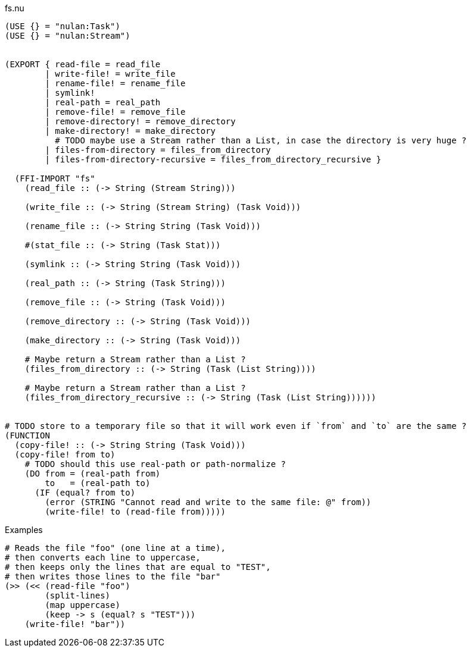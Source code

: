 .fs.nu
[source]
----
(USE {} = "nulan:Task")
(USE {} = "nulan:Stream")


(EXPORT { read-file = read_file
        | write-file! = write_file
        | rename-file! = rename_file
        | symlink!
        | real-path = real_path
        | remove-file! = remove_file
        | remove-directory! = remove_directory
        | make-directory! = make_directory
          # TODO maybe use a Stream rather than a List, in case the directory is very huge ?
        | files-from-directory = files_from_directory
        | files-from-directory-recursive = files_from_directory_recursive }

  (FFI-IMPORT "fs"
    (read_file :: (-> String (Stream String)))

    (write_file :: (-> String (Stream String) (Task Void)))

    (rename_file :: (-> String String (Task Void)))

    #(stat_file :: (-> String (Task Stat)))

    (symlink :: (-> String String (Task Void)))

    (real_path :: (-> String (Task String)))

    (remove_file :: (-> String (Task Void)))

    (remove_directory :: (-> String (Task Void)))

    (make_directory :: (-> String (Task Void)))

    # Maybe return a Stream rather than a List ?
    (files_from_directory :: (-> String (Task (List String))))

    # Maybe return a Stream rather than a List ?
    (files_from_directory_recursive :: (-> String (Task (List String))))))


# TODO store to a temporary file so that it will work even if `from` and `to` are the same ?
(FUNCTION
  (copy-file! :: (-> String String (Task Void)))
  (copy-file! from to)
    # TODO should this use real-path or path-normalize ?
    (DO from = (real-path from)
        to   = (real-path to)
      (IF (equal? from to)
        (error (STRING "Cannot read and write to the same file: @" from))
        (write-file! to (read-file from)))))
----

.Examples
[source]
----
# Reads the file "foo" (one line at a time),
# then converts each line to uppercase,
# then keeps only the lines that are equal to "TEST",
# then writes those lines to the file "bar"
(>> (<< (read-file "foo")
        (split-lines)
        (map uppercase)
        (keep -> s (equal? s "TEST")))
    (write-file! "bar"))
----
